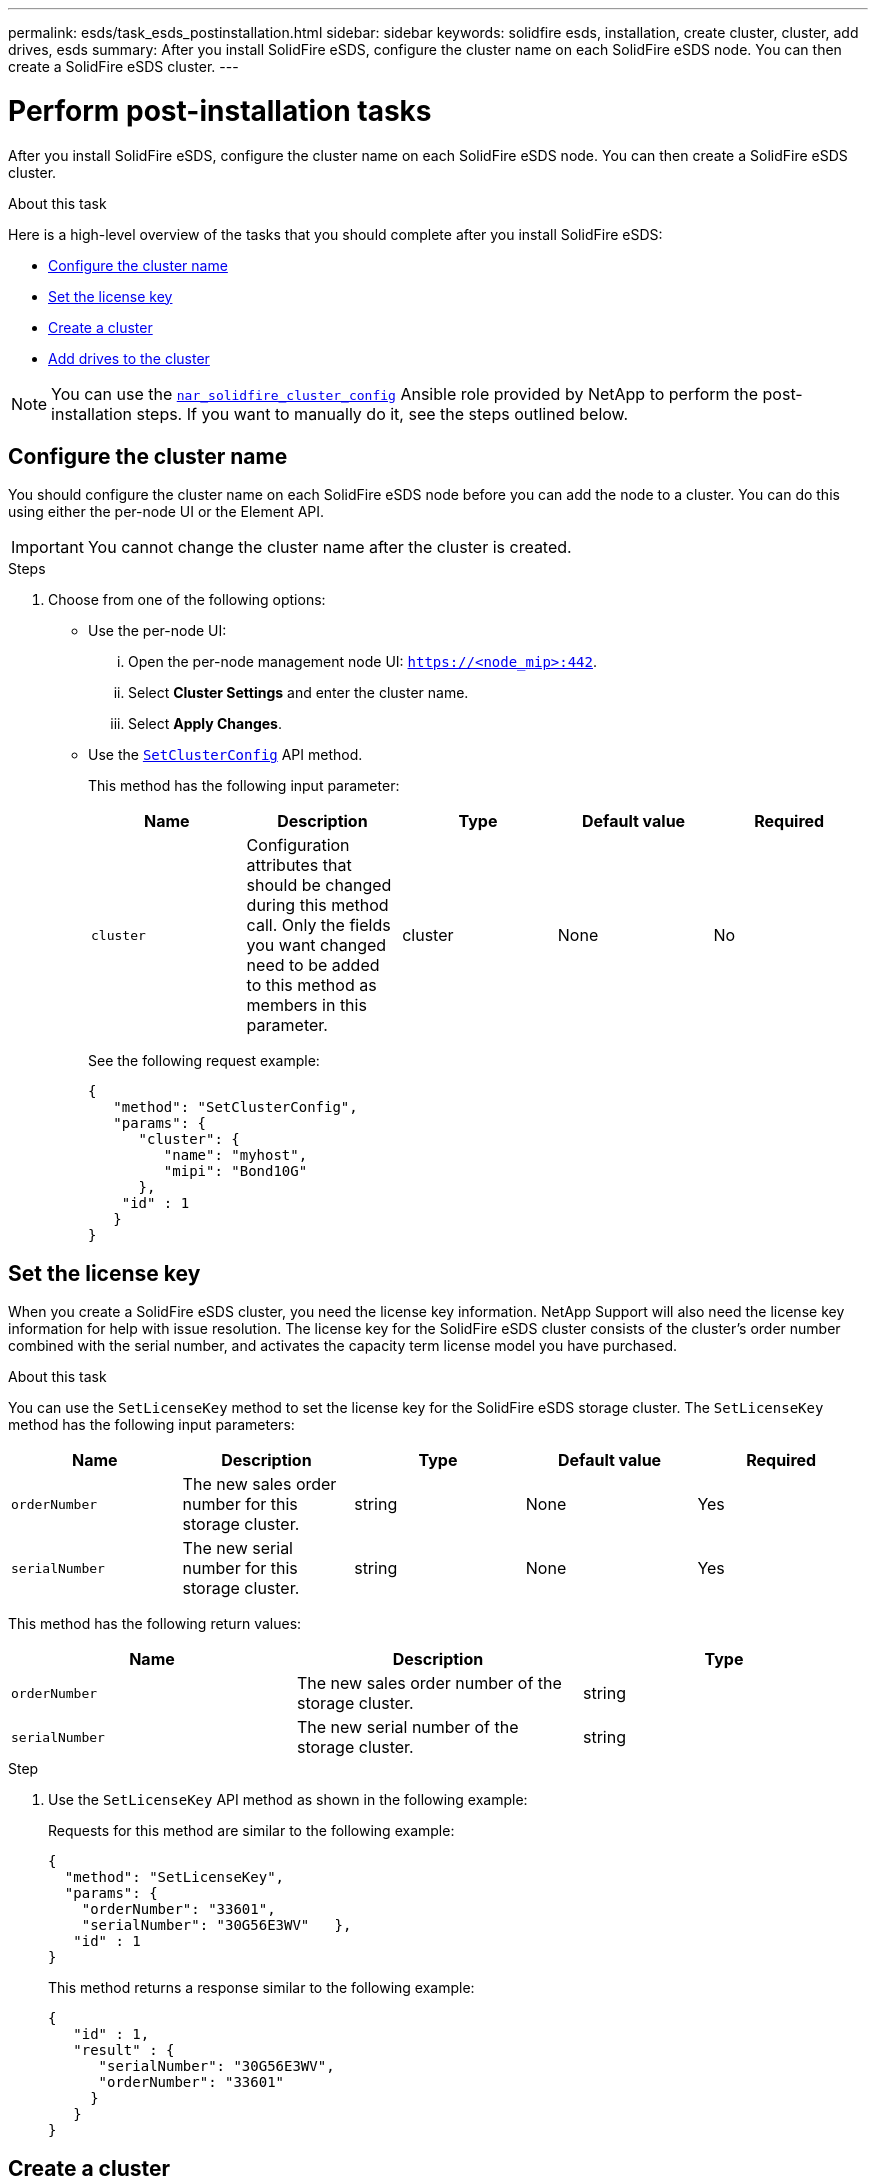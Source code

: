 ---
permalink: esds/task_esds_postinstallation.html
sidebar: sidebar
keywords: solidfire esds, installation, create cluster, cluster, add drives, esds
summary: After you install SolidFire eSDS, configure the cluster name on each SolidFire eSDS node. You can then create a SolidFire eSDS cluster.
---

= Perform post-installation tasks
:icons: font
:imagesdir: ../media/

[.lead]
After you install SolidFire eSDS, configure the cluster name on each SolidFire eSDS node. You can then create a SolidFire eSDS cluster.

.About this task
Here is a high-level overview of the tasks that you should complete after you install SolidFire eSDS:

* <<Configure the cluster name>>
* <<Set the license key>>
* <<Create a cluster>>
* <<Add drives to the cluster>>

NOTE: You can use the link:https://github.com/NetApp-Automation/nar_solidfire_cluster_config[`nar_solidfire_cluster_config`^] Ansible role provided by NetApp to perform the post-installation steps. If you want to manually do it, see the steps outlined below.

== Configure the cluster name

You should configure the cluster name on each SolidFire eSDS node before you can add the node to a cluster. You can do this using either the per-node UI or the Element API.

IMPORTANT: You cannot change the cluster name after the cluster is created.

.Steps

. Choose from one of the following options:
** Use the per-node UI:
... Open the per-node management node UI: `https://<node_mip>:442`.
... Select *Cluster Settings* and enter the cluster name.
... Select *Apply Changes*.
** Use the link:../api/reference_element_api_setclusterconfig.html[`SetClusterConfig`^] API method.
+
This method has the following input parameter:
+
[%header,cols=5*]
|===
| Name| Description| Type| Default value| Required
a|
`cluster`
a|
Configuration attributes that should be changed during this method call. Only the fields you want changed need to be added to this method as members in this parameter.
a|
cluster
a|
None
a|
No
|===
+
See the following request example:
+
----
{
   "method": "SetClusterConfig",
   "params": {
      "cluster": {
         "name": "myhost",
         "mipi": "Bond10G"
      },
    "id" : 1
   }
}
----

== Set the license key

When you create a SolidFire eSDS cluster, you need the license key information. NetApp Support will also need the license key information for help with issue resolution. The license key for the SolidFire eSDS cluster consists of the cluster's order number combined with the serial number, and activates the capacity term license model you have purchased.

.About this task

You can use the `SetLicenseKey` method to set the license key for the SolidFire eSDS storage cluster. The `SetLicenseKey` method has the following input parameters:

[%header,cols=5*]
|===
| Name| Description| Type| Default value| Required
a|
`orderNumber`
a|
The new sales order number for this storage cluster.
a|
string
a|
None
a|
Yes
a|
`serialNumber`
a|
The new serial number for this storage cluster.
a|
string
a|
None
a|
Yes
|===

This method has the following return values:

[%header,cols=3*]
|===
| Name| Description| Type
a|
`orderNumber`
a|
The new sales order number of the storage cluster.
a|
string
a|
`serialNumber`
a|
The new serial number of the storage cluster.
a|
string
|===

.Step

. Use the `SetLicenseKey` API method as shown in the following example:
+
Requests for this method are similar to the following example:
+
----
{
  "method": "SetLicenseKey",
  "params": {
    "orderNumber": "33601",
    "serialNumber": "30G56E3WV"   },
   "id" : 1
}
----
+
This method returns a response similar to the following example:
+
----
{
   "id" : 1,
   "result" : {
      "serialNumber": "30G56E3WV",
      "orderNumber": "33601"
     }
   }
}
----

== Create a cluster

After you configure the cluster name on each SolidFire eSDS storage node, you can create a cluster using either the per-node UI or the Element API.

IMPORTANT: Software Encryption at Rest is enabled by default for SolidFire eSDS clusters. If you want to change the default, you should do so when you create the cluster by using the `CreateCluster` API method.

.Steps
. Choose from one of the following options:
** Use the per-node UI:
... Open the per-node management node UI: `https://<node_mip>:442*`.
... From the left-hand navigation, select *Create Cluster*.
... Select the checkboxes for the nodes. The SolidFire eSDS nodes will be displayed as SFc100.
... Enter the following information: username, password, management virtual IP (MVIP) address, storage virtual IP (SVIP) address, software order number, and serial number.
+
NOTE: You cannot change the MVIP and SVIP addresses after the cluster is created. Using the same IP addresses for MVIP and SVIP is not supported.
+
NOTE: You cannot change the initial cluster administrator user name.
+
IMPORTANT: If you do not specify the order number and serial number, the create cluster operation will fail.
+
image::../media/esds_create_cluster.png[Shows the per-node UI screen.]

... Confirm that you have read the NetApp End User License Agreement.
... Select *Create Cluster*.
... To verify that cluster was created, log in to the cluster: `http://mvip_ip`.
... Verify that the clusterName, SVIP, MVIP, Node Count, and Element version are correct.
** Use the link:../api/reference_element_api_createcluster.html[`CreateCluster`^] API method.
+
This method has the following input parameters:
+
[%header,cols=5*]
|===
| Name| Description| Type| Default value| Required
a|
`acceptEula`
a|
Indicate your acceptance of the End User License Agreement when creating this cluster. To accept the EULA, set this parameter to true.
a|
boolean
a|
None
a|
Yes
a|
`attributes`
a|
List of name-value pairs in JSON object format.
a|
JSON object
a|
None
a|
No
a|
`enableSoftwareEncryptionAtRest`
a|
Enable this parameter to use software-based encryption at rest. Defaults to true on SolidFire eSDS clusters. Defaults to false on all other clusters.
a|
boolean
a|
true
a|
No
a|
`mvip`
a|
Floating (virtual) IP address for the cluster on the management network.
a|
string
a|
None
a|
Yes
a|
`nodes`
a|
CIP/SIP addresses of the initial set of nodes making up the cluster. This node's IP must be in the list.
a|
string array
a|
None
a|
Yes
a|
`orderNumber`
a|
Alphanumeric sales order number. Required on SolidFire eSDS.
a|
string
a|
None
a|
No (hardware-based platforms)
Yes (software-based platforms)
a|
`password`
a|
Initial password for the cluster admin account.
a|
string
a|
None
a|
Yes
a|
`serialNumber`
a|
Nine-digit alphanumeric Serial Number. Required on SolidFire eSDS.
a|
string
a|
None
a|
No (hardware-based platforms)
Yes (software-based platforms)
a|
`svip`
a|
Floating (virtual) IP address for the cluster on the storage (iSCSI) network.
a|
string
a|
None
a|
Yes
a|
`username`
a|
User name for the cluster admin.
a|
string
a|
None
a|
Yes
|===
See the following example request:
+
----
{
  "method": "CreateCluster",
  "params": {
    "acceptEula": true,
    "mvip": "10.0.3.1",
    "svip": "10.0.4.1",
    "repCount": 2,
    "username": "Admin1",
    "password": "9R7ka4rEPa2uREtE",
    "attributes": {
      "clusteraccountnumber": "axdf323456"
    },
    "nodes": [
      "10.0.2.1",
      "10.0.2.2",
      "10.0.2.3",
      "10.0.2.4"
    ]
  },
  "id": 1
}
----

For more information about this method, see link:api/reference_element_api_createcluster.html[`CreateCluster`^].

== Add drives to the cluster

You should add drives to your SolidFire eSDS cluster so that they can participate in the cluster. You can do this using either the Element UI or the APIs.

.Steps
. Choose from one of the following options:
** Use the Element UI:
... From the Element UI, select *Cluster* > *Drives*.
... Select *Available* to view the list of available drives.
... To add individual drives, select the *Actions* icon for the drive you want to add, and then select *Add*.
... To add multiple drives, select the check boxes for the drives to add, select *Bulk Actions*, and then select *Add*.
... Verify that the drives are added, and the cluster capacity is as expected.
** Use the https://docs.netapp.com/us-en/element-software/docs/api/reference_element_api_adddrives.html[`AddDrives`^] API method.
+
This method has the following input parameter:
+
[%header,cols=5*]
|===
| Name| Description| Type| Default value| Required
a|
`drives`
a|
Information about each drive to be added to the cluster. Possible values:

  *** driveID: The ID of the drive to add (integer).
  *** type: The type of drive to add (string). Valid values are "slice", "block", or "volume". If omitted, the system assigns the correct type.

a|
JSON object array
a|
None
a|
Yes (type is optional)
|===
Here is a request example:
+
----
{
  "id": 1,
  "method": "AddDrives",
  "params": {
    "drives": [
      {
        "driveID": 1,
        "type": "slice"
      },
      {
        "driveID": 2,
        "type": "block"
      },
      {
        "driveID": 3,
        "type": "block"
      }
    ]
  }
}
----

For more information about this API method, see link:../api/reference_element_api_adddrives.html[`AddDrives`^].

== Find more information
* https://www.netapp.com/data-storage/solidfire/documentation/[NetApp SolidFire Resources Page^]
* https://docs.netapp.com/sfe-122/topic/com.netapp.ndc.sfe-vers/GUID-B1944B0E-B335-4E0B-B9F1-E960BF32AE56.html[Documentation for earlier versions of NetApp SolidFire and Element products^]

